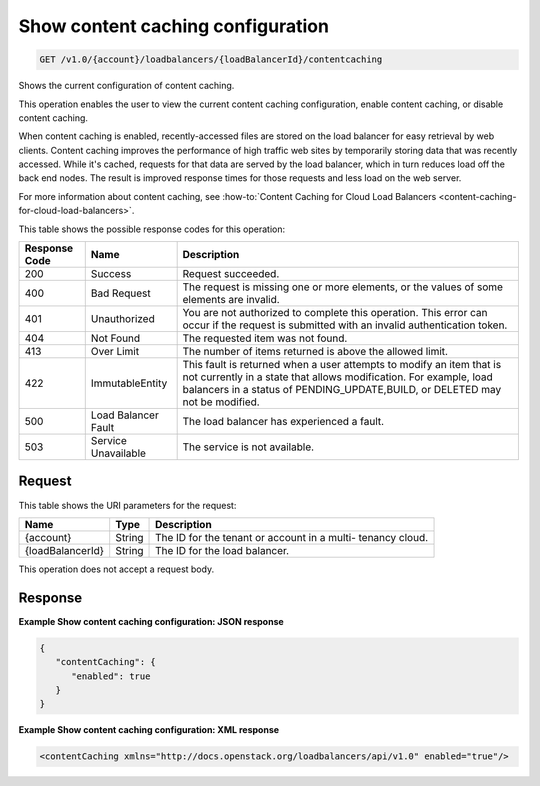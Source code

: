 
.. _get-show-content-caching-configuration-v1.0-account-loadbalancers-loadbalancerid-contentcaching:

Show content caching configuration
~~~~~~~~~~~~~~~~~~~~~~~~~~~~~~~~~~~~~~~~~~~~~~~~~~~~~~~~~~~~~~~~~~~~~~~~~~~~~~~~

.. code::

    GET /v1.0/{account}/loadbalancers/{loadBalancerId}/contentcaching

Shows the current configuration of content caching.

This operation enables the user to view the current content caching configuration, enable content caching, or disable content caching.

When content caching is enabled, recently-accessed files are stored on the load balancer for easy retrieval by web clients. Content caching improves the performance of high traffic web sites by temporarily storing data that was recently accessed. While it's cached, requests for that data are served by the load balancer, which in turn reduces load off the back end nodes. The result is improved response times for those requests and less load on the web server.

For more information about content caching, see :how-to:`Content Caching for Cloud Load Balancers <content-caching-for-cloud-load-balancers>`.



This table shows the possible response codes for this operation:


+--------------------------+-------------------------+-------------------------+
|Response Code             |Name                     |Description              |
+==========================+=========================+=========================+
|200                       |Success                  |Request succeeded.       |
+--------------------------+-------------------------+-------------------------+
|400                       |Bad Request              |The request is missing   |
|                          |                         |one or more elements, or |
|                          |                         |the values of some       |
|                          |                         |elements are invalid.    |
+--------------------------+-------------------------+-------------------------+
|401                       |Unauthorized             |You are not authorized   |
|                          |                         |to complete this         |
|                          |                         |operation. This error    |
|                          |                         |can occur if the request |
|                          |                         |is submitted with an     |
|                          |                         |invalid authentication   |
|                          |                         |token.                   |
+--------------------------+-------------------------+-------------------------+
|404                       |Not Found                |The requested item was   |
|                          |                         |not found.               |
+--------------------------+-------------------------+-------------------------+
|413                       |Over Limit               |The number of items      |
|                          |                         |returned is above the    |
|                          |                         |allowed limit.           |
+--------------------------+-------------------------+-------------------------+
|422                       |ImmutableEntity          |This fault is returned   |
|                          |                         |when a user attempts to  |
|                          |                         |modify an item that is   |
|                          |                         |not currently in a state |
|                          |                         |that allows              |
|                          |                         |modification. For        |
|                          |                         |example, load balancers  |
|                          |                         |in a status of           |
|                          |                         |PENDING_UPDATE,BUILD, or |
|                          |                         |DELETED may not be       |
|                          |                         |modified.                |
+--------------------------+-------------------------+-------------------------+
|500                       |Load Balancer Fault      |The load balancer has    |
|                          |                         |experienced a fault.     |
+--------------------------+-------------------------+-------------------------+
|503                       |Service Unavailable      |The service is not       |
|                          |                         |available.               |
+--------------------------+-------------------------+-------------------------+


Request
^^^^^^^^^^^^




This table shows the URI parameters for the request:

+--------------------------+-------------------------+-------------------------+
|Name                      |Type                     |Description              |
+==========================+=========================+=========================+
|{account}                 |String                   |The ID for the tenant or |
|                          |                         |account in a multi-      |
|                          |                         |tenancy cloud.           |
+--------------------------+-------------------------+-------------------------+
|{loadBalancerId}          |String                   |The ID for the load      |
|                          |                         |balancer.                |
+--------------------------+-------------------------+-------------------------+





This operation does not accept a request body.




Response
^^^^^^^^^^^^^










**Example Show content caching configuration: JSON response**


.. code::

    {
       "contentCaching": {
          "enabled": true
       }
    }


**Example Show content caching configuration: XML response**


.. code::

    <contentCaching xmlns="http://docs.openstack.org/loadbalancers/api/v1.0" enabled="true"/>

